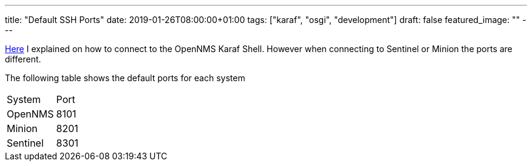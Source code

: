 ---
title: "Default SSH Ports"
date: 2019-01-26T08:00:00+01:00
tags: ["karaf", "osgi", "development"]
draft: false
featured_image: ""
---

link:/posts/development/4-connect-to-karaf-shell[Here] I explained on how to connect to the OpenNMS Karaf Shell.
However when connecting to Sentinel or Minion the ports are different.

The following table shows the default ports for each system

|=======
|System     | Port
|OpenNMS    | 8101
|Minion     | 8201
|Sentinel   | 8301 
|=======